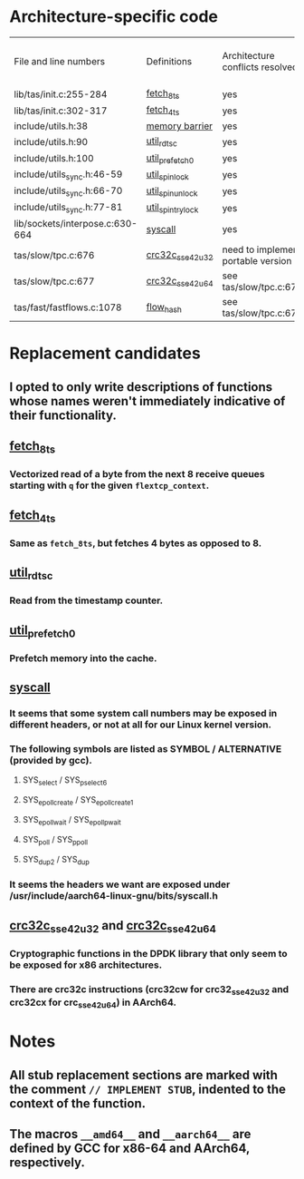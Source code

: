 * Architecture-specific code
  | File and line numbers           | Definitions       | Architecture conflicts resolved    | Code functioning as intended | Finished |
  | lib/tas/init.c:255-284          | [[../lib/tas/init.c::255][fetch_8ts]]         | yes                                | no                           | no       |
  | lib/tas/init.c:302-317          | [[../lib/tas/init.c::302][fetch_4ts]]         | yes                                | no                           | no       |
  | include/utils.h:38              | [[../include/utils.h::38][memory barrier]]    | yes                                | no                           | no       |
  | include/utils.h:90              | [[../include/utils.h::90][util_rdtsc]]        | yes                                | no                           | no       |
  | include/utils.h:100             | [[../include/utils.h::100  ][util_prefetch0]]    | yes                                | no                           | no       |
  | include/utils_sync.h:46-59      | [[../include/utils_sync.h::46][util_spin_lock]]    | yes                                | no                           | no       |
  | include/utils_sync.h:66-70      | [[../include/utils_sync.h::66][util_spin_unlock]]  | yes                                | no                           | no       |
  | include/utils_sync.h:77-81      | [[../include/utils_sync.h][util_spin_trylock]] | yes                                | no                           | no       |
  | lib/sockets/interpose.c:630-664 | [[../lib/sockets/interpose.c::526][syscall]]           | yes                                | no                           | no       |
  | tas/slow/tpc.c:676              | [[../tas/slow/tcp.c::676][crc32c_sse42_u32]]  | need to implement portable version | no                           | no       |
  | tas/slow/tpc.c:677              | [[../tas/slow/tcp.c::677][crc32c_sse42_u64]]  | see tas/slow/tpc.c:676             | no                           | no       |
  | tas/fast/fastflows.c:1078       | [[../tas/fast/fast_flows.c::1078][flow_hash]]         | see tas/slow/tpc.c:676             | no                           | no       |

* Replacement candidates
** I opted to only write descriptions of functions whose names weren't immediately indicative of their functionality.
** [[../lib/tas/init.c::255][fetch_8ts]]
*** Vectorized read of a byte from the next 8 receive queues starting with =q= for the given =flextcp_context=.
** [[../lib/tas/init.c::302][fetch_4ts]]
*** Same as =fetch_8ts=, but fetches 4 bytes as opposed to 8.
** [[../include/utils.h::90][util_rdtsc]]
*** Read from the timestamp counter.
** [[../include/utils.h::100  ][util_prefetch0]]
*** Prefetch memory into the cache.
** [[../lib/sockets/interpose.c::526][syscall]]
*** It seems that some system call numbers may be exposed in different headers, or not at all for our Linux kernel version.
*** The following symbols are listed as SYMBOL / ALTERNATIVE (provided by gcc). 
**** SYS_select / SYS_pselect6
**** SYS_epoll_create / SYS_epoll_create1
**** SYS_epoll_wait / SYS_epoll_pwait
**** SYS_poll / SYS_ppoll
**** SYS_dup2 / SYS_dup
*** It seems the headers we want are exposed under /usr/include/aarch64-linux-gnu/bits/syscall.h
** [[../tas/slow/tcp.c::676][crc32c_sse42_u32]] and [[../tas/slow/tcp.c::677][crc32c_sse42_u64]]
*** Cryptographic functions in the DPDK library that only seem to be exposed for x86 architectures.
*** There are crc32c instructions (crc32cw for crc32_sse42_u32 and crc32cx for crc_sse42_u64) in AArch64.
* Notes
** All stub replacement sections are marked with the comment =// IMPLEMENT STUB=, indented to the context of the function.
** The macros =__amd64__= and =__aarch64__= are defined by GCC for x86-64 and AArch64, respectively.
